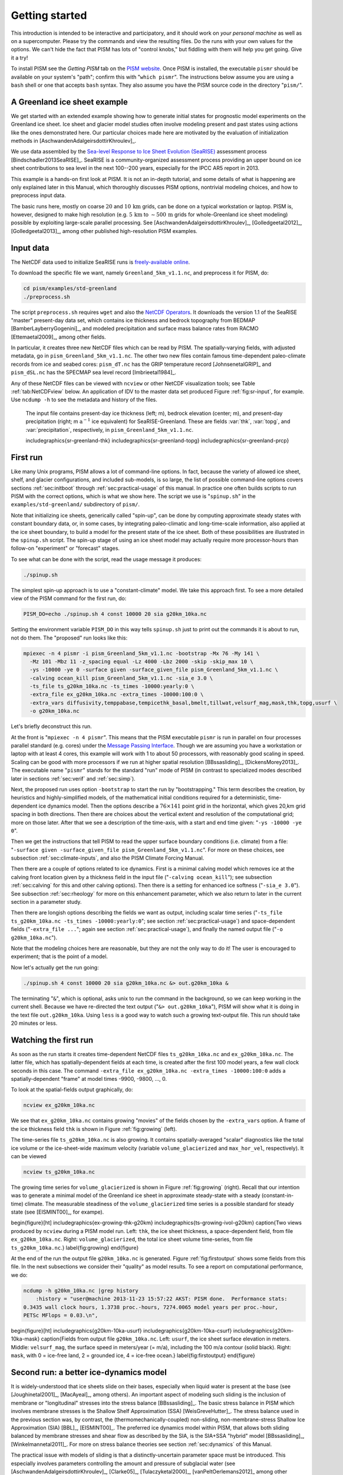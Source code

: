 .. _sec-start:

Getting started
===============

This introduction is intended to be interactive and participatory, and it should work on *your personal machine* as well as on a supercomputer.  Please try the commands and view the resulting files.  Do the runs with your own values for the options.  We can't hide the fact that PISM has lots of "control knobs," but fiddling with them will help you get going.  Give it a try!

To install PISM see the *Getting PISM* tab on the `PISM website <PISM_>`_.  Once PISM is installed, the executable ``pismr`` should be available on your system's "path"; confirm this with "``which pismr``".  The instructions below assume you are using a ``bash`` shell or one that accepts ``bash`` syntax.  They also assume you have the PISM source code in the directory "``pism/``".

A Greenland ice sheet example
-----------------------------

We get started with an extended example showing how to generate initial states for prognostic model experiments on the Greenland ice sheet.  Ice sheet and glacier model studies often involve modeling present and past states using actions like the ones demonstrated here.  Our particular choices made here are motivated by the evaluation of initialization methods in [AschwandenAdalgeirsdottirKhroulev]_.

We use data assembled by the `Sea-level Response to Ice Sheet Evolution (SeaRISE) <searise_>`_ assessment process [Bindschadler2013SeaRISE]_.  SeaRISE is a community-organized assessment process providing an upper bound on ice sheet contributions to sea level in the next 100--200 years, especially for the IPCC AR5 report in 2013.

This example is a hands-on first look at PISM.  It is not an in-depth tutorial, and some details of what is happening are only explained later in this Manual, which thoroughly discusses PISM options, nontrivial modeling choices, and how to preprocess input data.

The basic runs here, mostly on coarse :math:`20` and :math:`10\,\textrm{km}` grids, can be done on a typical workstation or laptop.  PISM is, however, designed to make high resolution (e.g. :math:`5\,\textrm{km}` to :math:`\sim 500\,\textrm{m}` grids for whole-Greenland ice sheet modeling) possible by exploiting large-scale parallel processing.  See [AschwandenAdalgeirsdottirKhroulev]_, [Golledgeetal2012]_, [Golledgeetal2013]_, among other published high-resolution PISM examples.


Input data
----------

The NetCDF data used to initialize SeaRISE runs is `freely-available online <searise-greenland_>`_.

To download the specific file we want, namely ``Greenland_5km_v1.1.nc``, and preprocess it for PISM, do:

.. code::

   cd pism/examples/std-greenland
   ./preprocess.sh

The script ``preprocess.sh`` requires ``wget`` and also the `NetCDF Operators <NCO_>`_.  It downloads the version 1.1 of the SeaRISE "master" present-day data set, which contains ice thickness and bedrock topography from BEDMAP [BamberLayberryGogenini]_, and modeled precipitation and surface mass balance rates from RACMO [Ettemaetal2009]_, among other fields.

In particular, it creates three new NetCDF files which can be read by PISM.  The spatially-varying fields, with adjusted metadata, go in ``pism_Greenland_5km_v1.1.nc``.  The other two new files contain famous time-dependent paleo-climate records from ice and seabed cores: ``pism_dT.nc`` has the GRIP temperature record [JohnsenetalGRIP]_ and ``pism_dSL.nc`` has the SPECMAP sea level record [Imbrieetal1984]_.

Any of these NetCDF files can be viewed with ``ncview`` or other NetCDF visualization tools; see Table :ref:`tab:NetCDFview` below.  An application of IDV to the master data set produced Figure :ref:`fig:sr-input`, for example.  Use ``ncdump -h`` to see the metadata and history of the files.

.. figure:: FIXME.png
   :name: fig-sr-input

   The input file contains present-day ice thickness (left; m), bedrock elevation (center; m), and present-day precipitation (right; m :math:`\text{a}^{-1}` ice equivalent) for SeaRISE-Greenland. These are fields :var:`thk`, :var:`topg`, and :var:`precipitation`, respectively, in ``pism_Greenland_5km_v1.1.nc``.

   \includegraphics{sr-greenland-thk}
   \includegraphics{sr-greenland-topg}
   \includegraphics{sr-greenland-prcp}

.. _sec-runscript:

First run
---------

Like many Unix programs, PISM allows a lot of command-line options.  In fact, because the variety of allowed ice sheet, shelf, and glacier configurations, and included sub-models, is so large, the list of possible command-line options covers sections :ref:`sec:initboot` through :ref:`sec:practical-usage` of this manual.  In practice one often builds scripts to run PISM with the correct options, which is what we show here.  The script we use is "``spinup.sh``" in the ``examples/std-greenland/`` subdirectory of ``pism/``.

Note that initializing ice sheets, generically called "spin-up", can be done by computing approximate steady states with constant boundary data, or, in some cases, by integrating paleo-climatic and long-time-scale information, also applied at the ice sheet boundary, to build a model for the present state of the ice sheet.  Both of these possibilities are illustrated in the ``spinup.sh`` script.  The spin-up stage of using an ice sheet model may actually require more processor-hours than follow-on "experiment" or "forecast" stages.

To see what can be done with the script, read the usage message it produces:

.. code::

   ./spinup.sh

The simplest spin-up approach is to use a "constant-climate" model.  We take this approach first.  To see a more detailed view of the PISM command for the first run, do:

.. code::

   PISM_DO=echo ./spinup.sh 4 const 10000 20 sia g20km_10ka.nc

Setting the environment variable ``PISM_DO`` in this way tells ``spinup.sh`` just to print out the commands it is about to run, not do them.  The "proposed" run looks like this:

.. code::
   :name: firstcommand

   mpiexec -n 4 pismr -i pism_Greenland_5km_v1.1.nc -bootstrap -Mx 76 -My 141 \
     -Mz 101 -Mbz 11 -z_spacing equal -Lz 4000 -Lbz 2000 -skip -skip_max 10 \
     -ys -10000 -ye 0 -surface given -surface_given_file pism_Greenland_5km_v1.1.nc \
     -calving ocean_kill pism_Greenland_5km_v1.1.nc -sia_e 3.0 \
     -ts_file ts_g20km_10ka.nc -ts_times -10000:yearly:0 \
     -extra_file ex_g20km_10ka.nc -extra_times -10000:100:0 \
     -extra_vars diffusivity,temppabase,tempicethk_basal,bmelt,tillwat,velsurf_mag,mask,thk,topg,usurf \
     -o g20km_10ka.nc

Let's briefly deconstruct this run.

At the front is "``mpiexec -n 4 pismr``".  This means that the PISM executable ``pismr`` is run in parallel on four processes parallel standard (e.g. cores) under the `Message Passing Interface <MPI_>`_.  Though we are assuming you have a workstation or laptop with at least 4 cores, this example will work with 1 to about 50 processors, with reasonably good scaling in speed.  Scaling can be good with more processors if we run at higher spatial resolution [BBssasliding]_, [DickensMorey2013]_.  The executable name "``pismr``" stands for the standard "run" mode of PISM (in contrast to specialized modes described later in sections :ref:`sec:verif` and :ref:`sec:simp`).

Next, the proposed run uses option ``-bootstrap`` to start the run by "bootstrapping." This term describes the creation, by heuristics and highly-simplified models, of the mathematical initial conditions required for a deterministic, time-dependent ice dynamics model.  Then the options describe a :math:`76\times 141` point grid in the horizontal, which gives 20\,km grid spacing in both directions.  Then there are choices about the vertical extent and resolution of the computational grid; more on those later.  After that we see a description of the time-axis, with a start and end time given: "``-ys -10000 -ye 0``".

Then we get the instructions that tell PISM to read the upper surface boundary conditions (i.e. climate) from a file: "``-surface given -surface_given_file pism_Greenland_5km_v1.1.nc``".  For more on these choices, see subsection :ref:`sec:climate-inputs`, and also the PISM Climate Forcing Manual.

Then there are a couple of options related to ice dynamics.  First is a minimal calving model which removes ice at the calving front location given by a thickness field in the input file ("``-calving ocean_kill``"); see subsection :ref:`sec:calving` for this and other calving options).  Then there is a setting for enhanced ice softness ("``-sia_e 3.0``").  See subsection :ref:`sec:rheology` for more on this enhancement parameter, which we also return to later in the current section in a parameter study.

Then there are longish options describing the fields we want as output, including scalar time series ("``-ts_file ts_g20km_10ka.nc -ts_times -10000:yearly:0``"; see section :ref:`sec:practical-usage`) and space-dependent fields ("``-extra_file ...``"; again see section :ref:`sec:practical-usage`), and finally the named output file ("``-o g20km_10ka.nc``").

Note that the modeling choices here are reasonable, but they are not the only way to do it! The user is encouraged to experiment; that is the point of a model.

Now let's actually get the run going:

.. code::

   ./spinup.sh 4 const 10000 20 sia g20km_10ka.nc &> out.g20km_10ka &

The terminating "``&``", which is optional, asks unix to run the command in the background, so we can keep working in the current shell.  Because we have re-directed the text output ("``&> out.g20km_10ka``"), PISM will show what it is doing in the text file ``out.g20km_10ka``.  Using ``less`` is a good way to watch such a growing text-output file.  This run should take 20 minutes or less.


.. _sec-watchrun:

Watching the first run
----------------------

As soon as the run starts it creates time-dependent NetCDF files ``ts_g20km_10ka.nc`` and ``ex_g20km_10ka.nc``.  The latter file, which has spatially-dependent fields at each time, is created after the first 100 model years, a few wall clock seconds in this case.  The command ``-extra_file ex_g20km_10ka.nc -extra_times -10000:100:0`` adds a spatially-dependent "frame" at model times -9900, -9800, ..., 0.

To look at the spatial-fields output graphically, do:

.. code::

   ncview ex_g20km_10ka.nc

We see that ``ex_g20km_10ka.nc`` contains growing "movies" of the fields chosen by the ``-extra_vars`` option.  A frame of the ice thickness field ``thk`` is shown in Figure :ref:`fig:growing` (left).

The time-series file ``ts_g20km_10ka.nc`` is also growing.  It contains spatially-averaged "scalar" diagnostics like the total ice volume or the ice-sheet-wide maximum velocity (variable ``volume_glacierized`` and ``max_hor_vel``, respectively).  It can be viewed

.. code::

   ncview ts_g20km_10ka.nc

The growing time series for ``volume_glacierized`` is shown in Figure :ref:`fig:growing` (right).  Recall that our intention was to generate a minimal model of the Greenland ice sheet in approximate steady-state with a steady (constant-in-time) climate.  The measurable steadiness of the ``volume_glacierized`` time series is a possible standard for steady state (see [EISMINT00]_, for exampe).

\begin{figure}[ht]
\includegraphics{ex-growing-thk-g20km}
\includegraphics{ts-growing-ivol-g20km}
\caption{Two views produced by ``ncview`` during a PISM model run.  Left: ``thk``, the ice sheet thickness, a space-dependent field, from file ``ex_g20km_10ka.nc``.  Right: ``volume_glacierized``, the total ice sheet volume time-series, from file ``ts_g20km_10ka.nc``.}
\label{fig:growing}
\end{figure}

At the end of the run the output file ``g20km_10ka.nc`` is generated.  Figure :ref:`fig:firstoutput` shows some fields from this file.  In the next subsections we consider their "quality" as model results.  To see a report on computational performance, we do:

.. code::

   ncdump -h g20km_10ka.nc |grep history
       :history = "user@machine 2013-11-23 15:57:22 AKST: PISM done.  Performance stats:
   0.3435 wall clock hours, 1.3738 proc.-hours, 7274.0065 model years per proc.-hour,
   PETSc MFlops = 0.03.\n",


\begin{figure}[ht]
\includegraphics{g20km-10ka-usurf}
\includegraphics{g20km-10ka-csurf}
\includegraphics{g20km-10ka-mask}
\caption{Fields from output file ``g20km_10ka.nc``.  Left: ``usurf``, the ice sheet surface elevation in meters.  Middle: ``velsurf_mag``, the surface speed in meters/year (= m/a), including the 100 m/a contour (solid black).  Right: ``mask``, with 0 = ice-free land, 2 = grounded ice, 4 = ice-free ocean.}
\label{fig:firstoutput}
\end{figure}


.. _sec-ssarun:

Second run: a better ice-dynamics model
---------------------------------------

It is widely-understood that ice sheets slide on their bases, especially when liquid water is present at the base (see [Joughinetal2001]_, [MacAyeal]_, among others).  An important aspect of modeling such sliding is the inclusion of membrane or "longitudinal" stresses into the stress balance [BBssasliding]_.  The basic stress balance in PISM which involves membrane stresses is the Shallow Shelf Approximation (SSA) [WeisGreveHutter]_.  The stress balance used in the previous section was, by contrast, the (thermomechanically-coupled) non-sliding, non-membrane-stress Shallow Ice Approximation (SIA) [BBL]_, [EISMINT00]_.  The preferred ice dynamics model within PISM, that allows both sliding balanced by membrane stresses and shear flow as described by the SIA, is the SIA+SSA "hybrid" model [BBssasliding]_, [Winkelmannetal2011]_.  For more on stress balance theories see section :ref:`sec:dynamics` of this Manual.

The practical issue with models of sliding is that a distinctly-uncertain parameter space must be introduced.  This especially involves parameters controlling the amount and pressure of subglacial water (see [AschwandenAdalgeirsdottirKhroulev]_, [Clarke05]_, [Tulaczyketal2000]_, [vanPeltOerlemans2012]_ among other references).  In this regard, PISM uses the concept of a saturated and pressurized subglacial till with a modeled distribution of yield stress  [BBssasliding]_, [SchoofStream]_.  The yield stress arises from the PISM model of the production of subglacial water, which is itself computed through the conservation of energy model [AschwandenBuelerKhroulevBlatter]_.  We use such models in the rest of this Getting Started section.

While the ``spinup.sh`` script has default sliding-related parameters, for demonstration purposes we change one parameter.  We replace the default power :math:`q=0.25` in the sliding law (the equation which relates both the subglacial sliding velocity and the till yield stress to the basal shear stress which appears in the SSA stress balance) by a less "plastic" and more "linear" choice :math:`q=0.5`.  See subsection :ref:`sec-basestrength` for more on sliding laws.  To see the run we propose, do

.. code::

   PISM_DO=echo PARAM_PPQ=0.5 ./spinup.sh 4 const 10000 20 hybrid g20km_10ka_hy.nc

Now remove "``PISM_DO=echo``" and redirect the text output into a file to start the run:

.. code::

   PARAM_PPQ=0.5 ./spinup.sh 4 const 10000 20 hybrid g20km_10ka_hy.nc &> out.g20km_10ka_hy &

This run should take 30 minutes or less. [2]_

When this run is finished it produces ``g20km_10ka_hy.nc``.  As before do

.. code::

   ncdump -h g20km_10ka_hy.nc |grep history

to see performance results for your machine.  The number reported as "``PETSc MFlops``" from this run is about :math:`3 \times 10^5`, much larger than the previous run, because now calls to the PETSc library are used when solving the non-local SSA stress balance in parallel.

The results of this run are shown in Figure :ref:`fig:secondoutputcoarse`.  We show the basal sliding speed field ``velbase_mag`` in this Figure, where Figure :ref:`fig:firstoutput` had the ``mask``, but the reader can check that ``velbase_mag``=0 in the nonsliding SIA-only result ``g20km_10ka.nc``.

\begin{figure}[ht]
\includegraphics{g20km-10ka-hy-usurf}
\includegraphics{g20km-10ka-hy-csurf}
\includegraphics{g20km-10ka-hy-cbase}
\caption{Fields from output file ``g20km_10ka_hy.nc``.  Left: ``usurf``, the ice sheet surface elevation in meters.  Middle: ``velsurf_mag``, the surface speed in m/a, including the 100 m/a contour (solid black).  Right: the sliding speed ``velbase_mag``, shown the same way as ``velsurf_mag``.}
\label{fig:secondoutputcoarse}
\end{figure}

The hybrid model includes sliding, and it is important to evaluate that aspect of the output.  However, though it is critical to the response of the ice to changes in climate, basal sliding velocity is essentially unobservable in real ice sheets.  On the other hand, because of relatively-recent advances in radar and image technology and processing [Joughin2002]_, the surface velocity of an ice sheet is an observable.

So, how good is our model result ``velsurf_mag``?  Figure :ref:`fig:csurfvsobserved` compares the radar-observed ``surfvelmag`` field in the downloaded SeaRISE-Greenland data file ``Greenland_5km_v1.1.nc`` with the just-computed PISM result.  The reader might agree with these broad qualitative judgements:

\begin{figure}[ht]
\includegraphics{Greenland-5km-v1p1-surfvelmag} \includegraphics{g20km-10ka-hy-csurf} \includegraphics{g10km-10ka-hy-csurf}
\caption{Comparing observed and modeled surface speed.  All figures have a common scale (m/a), with 100 m/a contour shown (solid black).  Left: ``surfvelmag``, the observed values from SeaRISE data file ``Greenland_5km_v1.1.nc``.  Middle: ``velsurf_mag`` from ``g20km_10ka_hy.nc``.  Right: ``velsurf_mag`` from ``g10km_10ka_hy.nc``.}
\label{fig:csurfvsobserved}
\end{figure}

- the model results and the observed surface velocity look similar, and
- slow near-divide flow is generally in the right areas and of generally the right magnitude, but
- the observed Northeast Greenland ice stream is more distinct than in the model.

We can compare these PISM results to other observed-vs-model comparisons of surface velocity maps, for example Figure 1 in [Priceetal2011]_ and Figure 8 in [Larouretal2012]_.  Only ice-sheet-wide parameters and models were used here in PISM, that is, each location in the ice sheet was modeled by the same physics.  By comparison, those published comparisons involved tuning a large number of subglacial parameters to values which would yield close match to observations of the surface velocity.  Such tuning techniques, called "inversion" or "assimilation" of the surface velocity data, are also possible in PISM, [3]_ but the advantage of having few parameters in a model is well-known: the results reflect the underlying model not the flexibility of many parameters.

We have only tried two of the many models possible in PISM, and we are free to identify and adjust important parameters.  The first parameter change we consider, in the next subsection, is one of the most important: grid resolution.


.. _sec-higherresrun:

Third run: higher resolution
----------------------------

Now we change one key parameter, the grid resolution.  Model results differ even when the only change is the resolution.  Using higher resolution "picks up" more detail in the bed elevation and climate data.

If you can let it run overnight, do

.. code::

   PARAM_PPQ=0.5 ./spinup.sh 4 const 10000 10 hybrid g10km_10ka_hy.nc &> out.g10km_10ka_hy &

This run might take 4 to 6 hours.  However, supposing you have a larger parallel computer, you can change "``mpiexec -n 4``" to "``mpiexec -n N``" where ``N`` is a substantially larger number, up to 100 or so with an expectation of reasonable scaling on this grid [BBssasliding]_, [DickensMorey2013]_.

\begin{figure}[ht]
\includegraphics{g10km-10ka-hy-usurf} \includegraphics{g10km-10ka-hy-csurf} \includegraphics{g10km-10ka-hy-cbase}
\caption{Fields from output file ``g10km_10ka_hy.nc``.  Compare Figure :ref:`fig:secondoutputcoarse`, which only differs by resolution.  Left: ``usurf`` in meters.  Middle: ``velsurf_mag`` in m/a.  Right: ``velbase_mag`` in m/a.}
\label{fig:secondoutputfiner}
\end{figure}

Some fields from the result ``g10km_10ka_hy.nc`` are shown in Figure :ref:`fig:secondoutputfiner`.  Figure :ref:`fig:csurfvsobserved` also compares observed velocity to the model results from 20 km and 10 km grids.  As a different comparison, Figure :ref:`fig:ivolboth` shows ice volume time series ``volume_glacierized`` for 20 km and 10 km runs done here.  We see that this result depends on resolution, in particular because higher resolution grids allow the model to better resolve the flux through topographically-controlled outlet glaciers (compare [Pfefferetal2008]_).  However, because the total ice sheet volume is a highly-averaged quantity, the ``volume_glacierized`` difference from 20 km and 10 km resolution runs is only about one part in 60 (about 1.5\%) at the final time.  By contrast, as is seen in the near-margin ice in various locations shown in Figure :ref:`fig:csurfvsobserved`, the ice velocity at a particular location may change by 100\% when the resolution changes from 20 km to 10 km.

Roughly speaking, the reader should only consider trusting those model results which are demonstrated to be robust across a range of model parameters, and, in particular, which are shown to be relatively-stable among relatively-high resolution results for a particular case.  Using a supercomputer is justified merely to confirm that lower-resolution runs were already "getting" a given feature or result.

\begin{figure}[ht]
\includegraphics{ivol-both-g20km-g10km}
\caption{Time series of modeled ice sheet volume ``volume_glacierized`` on 20km and 10km grids.  The present-day ice sheet has volume about :math:`2.9\times 10^6\,\text{km}^3` [BamberLayberryGogenini]_, the initial value seen in both runs.}
\label{fig:ivolboth}
\end{figure}


.. _sec-paleorun:

Fourth run: paleo-climate model spin-up
---------------------------------------

A this point we have barely mentioned one of the most important players in an ice sheet model: the surface mass balance (SMB) model.  Specifically, an SMB model combines precipitation (e.g. [Balesetal2001]_ for present-day Greenland) and a model for melt.  Melt models are always based on some approximation of the energy available at the ice surface [Hock05]_.  Previous runs in this section used a "constant-climate" assumption, which specifically meant using the modeled present-day SMB rates from the regional climate model RACMO [Ettemaetal2009]_, as contained in the SeaRISE-Greenland data set ``Greenland_5km_v1.1.nc``.

While a physical model of ice dynamics only describes the movement of the ice, the SMB (and the sub-shelf melt rate) are key inputs which directly determine changes in the boundary geometry.  Boundary geometry changes then feedback to determine the stresses seen by the stress balance and thus the motion.

There are other methods for producing SMB than using present-day modeled values.  We now try such a method, a "paleo-climate spin-up" for our Greenland ice sheet model.  Of course, direct measurements of prior climates in Greenland are not available as data!  There are, however, estimates of past surface temperatures at the locations of ice cores (see [JohnsenetalGRIP]_ for GRIP), along with estimates of past global sea level [Imbrieetal1984]_ which can be used to determine where the flotation criterion is applied---this is how PISM's ``mask`` variable is determined.  Also, models have been constructed for how precipitation differs from the present-day values [Huybrechts02]_.  For demonstration purposes, these are all used in the next run.  The relevant options are further documented in PISM's Climate Forcing Manual.

As noted, one must compute melt in order to compute SMB.  Here this is done using a temperature-index, "positive degree-day" (PDD) model [Hock05]_.  Such a PDD model has parameters for how much snow and/or ice is melted when surface temperatures spend time near or above zero degrees.  Again, see the PISM Climate Forcing Manual for relevant options.

To summarize the paleo-climate model applied here, temperature offsets from the GRIP core record affect the snow energy balance, and thus the rates of melting and runoff calculated by the PDD model.  In warm periods there is more marginal ablation, but precipitation may also increase (according to a temperature-offset model [Huybrechts02]_).  Additionally sea level undergoes changes in time and this affects which ice is floating.  Finally we add an earth deformation model, which responds to changes in ice load by changing the bedrock elevation [BLKfastearth]_.

To see how all this translates into PISM options, do

.. code::

   PISM_DO=echo PARAM_PPQ=0.5 REGRIDFILE=g20km_10ka_hy.nc \
     ./spinup.sh 4 paleo 25000 20 hybrid g20km_25ka_paleo.nc


\begin{figure}[ht]
\includegraphics{ivol-const-paleo}
\caption{Time series of modeled ice sheet volume ``volume_glacierized`` from constant-climate (blue; ``ts_g20km_10ka_hy.nc``) and paleo-climate (red; ``ts_g20km_25ka_paleo.nc``) spinup runs.  Note that the paleo-climate run started with the ice geometry at the end of the constant-climate run.}
\label{fig:ivolconstpaleo}
\end{figure}

You will see an impressively-long command, which you can compare to the one on page \pageref{firstcommand}.  There are several key changes.  First, we do not start from scratch but instead from a previously computed near-equilibrium result:

.. code::

     -regrid_file g20km_10ka_hy.nc -regrid_vars litho_temp,thk,enthalpy,tillwat,bmelt

For more on regridding see subsection :ref:`sec:regridding`.  Then we turn on the earth deformation model with option ``-bed_def lc``; see subsection :ref:`sec-beddef`.  After that the atmosphere and surface (PDD) models are turned on and the files they need are identified:

.. code::

     -atmosphere searise_greenland,delta_T,paleo_precip -surface pdd \
     -atmosphere_paleo_precip_file pism_dT.nc -atmosphere_delta_T_file pism_dT.nc

Then the ocean model, which provides both a subshelf melt rate and a time-dependent sealevel to the ice dynamics core, is turned on with ``-ocean constant,delta_SL`` and the file it needs is identified with ``-ocean_delta_SL_file pism_dSL.nc``.  For all of these "forcing" options, see the PISM Climate Forcing Manual.  The remainder of the options are similar or identical to the run that created ``g20km_10ka_hy.nc``.

To actually start the run, which we rather arbitrarily start at year -25000, essentially at the LGM, do:

.. code::

   PARAM_PPQ=0.5 REGRIDFILE=g20km_10ka_hy.nc \
     ./spinup.sh 4 paleo 25000 20 hybrid g20km_25ka_paleo.nc &> out.g20km_25ka_paleo &

This run should only take one or two hours, noting it is at a coarse 20 km resolution.

The fields ``usurf``, ``velsurf_mag``, and ``velbase_mag`` from file ``g20km_25ka_paleo.nc`` are sufficiently similar to those shown in Figure :ref:`fig:secondoutputcoarse` that they are not shown here.  Close inspection reveals differences, but of course these runs only differ in the applied climate and run duration and not in resolution or ice dynamics parameters.

\begin{figure}[ht]
\includegraphics{ivoltemp-const-paleo}
\caption{Time series of temperate ice volume ``volume_glacierized_temperate`` from constant-climate (blue; ``ts_g20km_10ka_hy.nc``) and paleo-climate (red; ``ts_g20km_25ka_paleo.nc``) spinup runs.  The cold of the last ice age affects the fraction of temperate ice.  Note different volume scale compared to that in Figure :ref:`fig:ivolconstpaleo`; only about 1\% of ice is temperate (by volume).}
\label{fig:ivoltempconstpaleo}
\end{figure}

To see the difference between runs more clearly, Figure :ref:`fig:ivolconstpaleo` compares the time-series variable ``volume_glacierized``.  We see the effect of option ``-regrid_file g20km_10ka_hy.nc -regrid_vars ...,thk,...``, which implies that the paleo-climate run starts with the ice geometry from the end of the constant-climate run.

Another time-series comparison, of the variable ``volume_glacierized_temperate``, the total volume of temperate (at 0:math:`^\circ`C) ice, appears in Figure :ref:`fig:ivoltempconstpaleo`.  The paleo-climate run shows the cold period from :math:`\approx -25` ka to :math:`\approx -12` ka.  Both constant-climate and paleo-climate runs then come into rough equilibrium in the holocene.  The bootstrapping artifact, seen at the start of the constant-climate run, which disappears in less than 1000 years, is avoided in the paleo-climate run by starting with the constant-climate end-state.  The reader is encouraged to examine the diagnostic files ``ts_g20km_25ka_paleo.nc`` and ``ex_g20km_25ka_paleo.nc`` to find more evidence of the (modeled) climate impact on the ice dynamics.


.. _sec-gridseq:

Getting serious I: grid sequencing
----------------------------------

The previous sections were not very ambitious.  We were just getting started!  Now we demonstrate a serious PISM capability, the ability to change, specifically to *refine*, the grid resolution at runtime.

One can of course do the longest model runs using a coarse grid, like the 20 km grid used first.  It is, however, only possible to pick up detail from high quality data, for instance bed elevation and/or high-resolution climate data, using high grid resolution.

A 20 or 10 km grid is inadequate for resolving the flow of the ice sheet through the kind of fjord-like, few-kilometer-wide topographical confinement which occurs, for example, at Jakobshavn Isbrae in the west Greenland ice sheet [Joughinetal08]_, an important outlet glacier which both flows fast and drains a large fraction of the ice sheet.  One possibility is to set up an even higher-resolution PISM regional model covering only one outlet glacier, but this requires decisions about coupling to the whole ice sheet flow.  (See section :ref:`sec:jako`.)  But here we will work on high resolution for the whole ice sheet, and thus all outlet glaciers.

Consider the following command; compare it to the one on page \pageref{firstcommand}:

.. code::

   mpiexec -n 4 pismr -i pism_Greenland_5km_v1.1.nc -bootstrap -Mx 301 -My 561 \
     -Mz 201 -Mbz 21 -z_spacing equal -Lz 4000 -Lbz 2000 -ys -200 -ye 0 \
     -regrid_file g20km_10ka_hy.nc -regrid_vars litho_temp,thk,enthalpy,tillwat,bmelt ...

Instead of a 20 km grid in the horizontal (``-Mx 76 -My 141``) we ask for a 5 km grid (``-Mx 301 -My 561``).  Instead of vertical grid resolution of 40 m (``-Mz 101 -z_spacing equal -Lz 4000``) we ask for a vertical resolution of 20 m (``-Mz 201 -z_spacing equal -Lz 4000``). [4]_  Most significantly, however, we say ``-regrid_file g20km_10ka_hy.nc`` to regrid---specifically, to bilinearly-interpolate---fields from a model result computed on the coarser 20 km grid.  The regridded fields (``-regrid_vars litho_temp,...``) are the evolving mass and energy state variables which are already approximately at equilibrium on the coarse grid.  Because we are bootstrapping (i.e. using the ``-bootstrap`` option), the other variables, especially the bedrock topography ``topg`` and the climate data, are brought in to PISM at "full" resolution, that is, on the original 5 km grid in the data file ``pism_Greenland_5km_v1.1.nc``.

This technique could be called "grid sequencing". [5]_ The result of the above command will be to compute the near-equilibrium result on the fine 5 km grid, taking advantage of the coarse-gridded computation of approximate equilibrium, and despite a run of only 200 model years (``-ys -200 -ye 0``).  How close to equilibrium we get depends on both durations, i.e. on both the coarse and fine grid run durations, but certainly the computational effort is reduced by doing a short run on the fine grid.  Note that in the previous subsection we also used regridding.  In that application, however, ``-regrid_file`` only "brings in" fields from a run on the same resolution.

Generally the fine grid run duration in grid sequencing should be at least :math:`t = \Delta x / v_{\text{min}}` where :math:`\Delta x` is the fine grid resolution and :math:`v_{\text{min}}` is the lowest ice flow speed that we expect to be relevant to our modeling purposes.  That is, the duration should be such that slow ice at least has a chance to cross one grid cell.  In this case, if :math:`\Delta x = 5` km and :math:`v_{\text{min}} = 25` m/a then we get :math:`t=200` a.  Though we use this as the duration, it is a bit short, and the reader might compare :math:`t=500` results (i.e. using :math:`v_{\text{min}} = 10` m/a).

Actually we will demonstrate how to go from :math:`20\,\text{km}` to :math:`5\,\text{km}` in two steps, :math:`20\,\text{km}\,\to\,10\,\text{km}\,\to\,5\,\text{km}`, with durations of 10 ka, 2 ka, and 200 a, respectively.  The 20 km coarse grid run is already done; the result is in ``g20km_10ka_hy.nc``.  So we run the following script which is ``gridseq.sh`` in ``examples/std-greenland/``.  It calls ``spinup.sh`` to collect all the right PISM options:

.. code:: bash

   #!/bin/bash
   NN=4
   export PARAM_PPQ=0.5
   export REGRIDFILE=g20km_10ka_hy.nc
   export EXSTEP=100
   ./spinup.sh $NN const 2000  10 hybrid g10km_gridseq.nc
   export REGRIDFILE=g10km_gridseq.nc
   export EXSTEP=10
   ./spinup.sh $NN const 200    5 hybrid  g5km_gridseq.nc

Environment variable ``EXSTEP`` specifies the time in years between writing the spatially-dependent, and large-file-size-generating, frames for the ``-extra_file ...`` diagnostic output.

Before you run the above script, however, an important

.. warning::

   The 5 km run requires 8 Gb of memory at minimum!

If you try it without at least 8 Gb of memory then your machine will "bog down" and start using the hard disk for swap space!  The run will not complete and your hard disk will get a lot of wear!  (If you have less than 8 Gb memory, comment out the last three lines of the above script---e.g. using the "``#``" character at the beginning of the line---so that you only do the 20 km :math:`\to` 10 km refinement.)

Run the script like this:

.. code::

   ./gridseq.sh &> out.gridseq &

The 10 km run takes under two wall-clock hours (8 processor-hours) and the 5 km run takes about 6 wall-clock hours (24 processor-hours).

\begin{figure}[ht]
\includegraphics{g40km-detail}
\includegraphics{g20km-detail}
\includegraphics{g10km-detail}
\includegraphics{g5km-detail} 
\caption{Detail of field ``velsurf_mag`` showing the central western coast of Greenland, including Jakobshavn Isbrae (lowest major flow), from runs of resolution 40, 20, 10, 5 km (left-to-right).  Color scheme and scale, including 100 m/a contour (solid black), are all identical to ``velsurf_mag`` Figures :ref:`fig:secondoutputcoarse`, :ref:`fig:csurfvsobserved`, and :ref:`fig:secondoutputfiner`.}
\label{fig:gridseqdetail}
\end{figure}

Figure :ref:`fig:gridseqdetail`, showing only a detail of the western coast of Greenland, with several outlet glaciers visible, suggests what is accomplished: the high resolution runs have separated outlet glacier flows, as they are in fact.  Note that all of these results were generated in a few wall clock hours on a laptop!  The surface speed ``velsurf_mag`` from files ``g10km_gridseq.nc`` and ``g5km_gridseq.nc`` is shown (two right-most subfigures).  In the two left-hand subfigures we show the same field from NetCDF files ``g40km_10ka_hy.nc`` and ``g20km_10ka_hy.nc``; the former is an added 40 km result using an obvious modification of the run in section :ref:`sec-ssarun`.

\begin{figure}[ht]
\includegraphics{ivol-gridseq}
\caption{Time series of ice volume ``volume_glacierized`` from the three runs in our grid sequencing example: 20 km for 10 ka = ``ts_g20km_10ka_hy.nc``, 10 km for 2 ka = ``ts_g10km_gridseq.nc``, and 5 km for 200 a = ``ts_g5km_gridseq.nc``.}
\label{fig:ivolgridseq}
\end{figure}

Figure :ref:`fig:ivolgridseq`, which shows time series of ice volume, also shows the cost of high resolution, however.  The short 200 a run on the 5 km grid took about 3 wall-clock hours compared to the 10 minutes taken by the 10 ka run on a 20 km grid.  The fact that the time series for ice volume on 10 km and 5 km grids are not very "steady" also suggests that these runs should actually be longer.

In this vein, if you have an available supercomputer then a good exercise is to extend our grid sequencing example to 3 km or 2 km resolutions [AschwandenAdalgeirsdottirKhroulev]_; these grids are already supported in the script ``spinup.sh``.  Note that the vertical grid also generally gets refined as the horizontal grid is refined.

Going to a 1km grid is possible, but you will start to see the limitations of distributed file systems in writing the enormous NetCDF files in question [DickensMorey2013]_.  Notice that a factor-of-five refinement in all three dimensions, e.g. from 5 km to 1 km in the horizontal, and from 20 m to 4 m in the vertical, generates an output NetCDF file which is 125 times larger.  Since the already-generated 5 km result ``g5km_gridseq.nc`` is over 0.5 Gb, the result is a very large file at 1 km.

On the other hand, on fine grids we observe that *memory* parallelism, i.e. spreading the stored model state over the separated memory of many nodes of supercomputers, is as important as the usual *computation* (CPU) parallelism.

This subsection has emphasized the "P" in PISM, the nontrivial parallelism in which the solution of the conservation equations, especially the stress balance equations, is distributed across processors.  An easier and more common mode of parallelism is to distribute distinct model runs, each with different parameter values, among the processors.  For scientific purposes, such parameter studies, whether parallel or not, are at least as valuable as individual high-resolution runs.


.. _sec-paramstudy:

Getting serious II: an ice dynamics parameter study
---------------------------------------------------

The readers of this manual should not assume the PISM authors know all the correct parameters for describing ice flow.  While PISM must have *default* values of all parameters, to help users get started, [1]_ it has more than two hundred user-configurable parameters.  The goal in this manual is to help the reader adjust them to their desired values.  While "correct" values may never be known, or may not exist, examining the behavior of the model as it depends on parameters is both a nontrivial and an essential task.

For some parameters used by PISM, changing their values within their ranges of experimental uncertainty is unlikely to affect model results in any important manner (e.g. ``constants.sea_water.density``).  For others, however, for instance for the exponent in the basal sliding law, changing the value is highly-significant to model results, as we'll see in this subsection.  This is also a parameter which is very uncertain given current glaciological understanding [CuffeyPaterson]_.

To illustrate a parameter study in this Manual we restrict consideration to just two important parameters for ice dynamics,

- :math:`q=` ``pseudo_plastic_q``: exponent used in the sliding law which relates basal sliding velocity to basal shear stress in the SSA stress balance; see subsection :ref:`sec-basestrength` for more on this parameter, and
- :math:`e=` ``sia_enhancement_factor``: values larger than one give flow "enhancement" by making the ice deform more easily in shear than is determined by the standard flow law [LliboutryDuval1985]_, [PatersonBudd]_; applied only in the SIA stress balance; see subsection :ref:`sec:rheology` for more on this parameter.


By varying these parameters over full intervals of values, say :math:`0.1\le q \le 1.0` and :math:`1 \le e \le 6`, we could explore a two-dimensional parameter space.  But of course each :math:`(q,e)` pair needs a full computation, so we can only sample this two-dimensional space.  Furthermore we must specify a concrete run for each parameter pair.  In this case we choose to run for 1000 model years, in every case initializing from the stored state ``g10km_gridseq.nc`` generated in the previous subsection :ref:`sec-gridseq`.

The next script, which is ``param.sh`` in ``examples/std-greenland/``, gets values :math:`q\in\{0.1,0.5,1.0\}` and :math:`e\in\{1,3,6\}` in a double ``for``-loop.  It generates a run-script for each :math:`(q,e)` pair.  For each parameter setting it calls ``spinup.sh``, with the environment variable ``PISM_DO=echo`` so that ``spinup.sh`` simply outputs the run command.  This run command is then redirected into an appropriately-named ``.sh`` script file:

.. code:: bash

   #!/bin/bash
   NN=4
   DUR=1000
   START=g10km_gridseq.nc
   for PPQ in 0.1 0.5 1.0 ; do
     for SIAE in 1 3 6 ; do
        PISM_DO=echo REGRIDFILE=$START PARAM_PPQ=$PPQ PARAM_SIAE=$SIAE \
          ./spinup.sh $NN const $DUR 10 hybrid p10km_${PPQ}_${SIAE}.nc \
          &> p10km_${PPQ}_${SIAE}.sh
     done
   done

Notice that, because the stored state ``g10km_gridseq.nc`` used :math:`q=0.5` and :math:`e=3`, one of these runs simply  continues with no change in the physics.

To set up and run the parameter study, without making a mess from all the generated files, do:

.. code::

   cd examples/std-greenland/           # g10km_gridseq.nc should be in this directory
   mkdir paramstudy
   cd paramstudy
   ln -s ../g10km_gridseq.nc            # these four lines make links to ...
   ln -s ../pism_Greenland_5km_v1.1.nc  #
   ln -s ../spinup.sh                   #
   ln -s ../param.sh                    # ... existing files in examples/std-greenland/
   ./param.sh


The result of the last command is to generate nine run scripts,


.. code::

   p10km_0.1_1.sh  p10km_0.1_3.sh  p10km_0.1_6.sh
   p10km_0.5_1.sh  p10km_0.5_3.sh  p10km_0.5_6.sh
   p10km_1.0_1.sh  p10km_1.0_3.sh  p10km_1.0_6.sh


The reader should inspect a few of these scripts.  They are all very similar, of course, but, for instance, the ``p10km_0.1_1.sh`` script uses options ``-pseudo_plastic_q 0.1`` and ``-sia_e 1``.

\begin{figure}[ht]
\includegraphics{ivol-param}

\caption{Time series of ice volume ``volume_glacierized`` from nine runs in our parameter study example, with parameter choices :math:`(q,e)` given.}
\label{fig:ivolparamstudy}
\end{figure}

We have not yet run PISM, but only asked one script to create nine others.  We now have the option of running them sequentially or in parallel.  Each script itself does a parallel run, over the ``NN=4`` processes specified by ``param.sh`` when generating the run scripts.  If you have :math:`4 \times 9 = 36` cores available then you can do the runs fully in parallel (this is ``runparallel.sh`` in ``examples/std-greenland/``):

.. code:: bash

   #!/bin/bash
   for scriptname in $(ls p10km*sh) ; do
     echo ; echo "starting ${scriptname} ..."
     bash $scriptname &> out.$scriptname &  # start immediately in background
   done

Otherwise you should do them in sequence (this is ``runsequential.sh`` in ``examples/std-greenland/``):

.. code:: bash

   #!/bin/bash
   for scriptname in $(ls p10km*sh) ; do
     echo ; echo "starting ${scriptname} ..."
     bash $scriptname                       # will wait for completion
   done

On the same old 2012-era 4 core laptop, ``runsequential.sh`` took a total of just under 7 hours to complete the whole parameter study.  The runs with :math:`q=0.1` (the more "plastic" end of the basal sliding spectrum) took up to four times longer than the :math:`q=0.5` and :math:`q=1.0` runs.  Roughly speaking, values of :math:`q` which are close to zero imply a subglacial till model with a true yield stress, and the result is that even small changes in overall ice sheet state (geometry, energy, \dots) will cause *some* location to exceed its yield stress and suddenly change flow regime.  This will shorten the time steps.  By contrast, the :math:`e` value is much less significant in determining run times.

\begin{figure}[ht]
\includegraphics{p10km-01-1-csurf.png}
\includegraphics{p10km-01-3-csurf.png}
\includegraphics{p10km-01-6-csurf.png}

\includegraphics{p10km-05-1-csurf.png}
\includegraphics{p10km-05-3-csurf.png}
\includegraphics{p10km-05-6-csurf.png} 
\includegraphics{Greenland-5km-v1p1-surfvelmag}

\includegraphics{p10km-1-1-csurf.png}
\includegraphics{p10km-1-3-csurf.png}
\includegraphics{p10km-1-6-csurf.png}

\caption{Surface speed ``velsurf_mag`` from a 10 km grid parameter study.  Right-most subfigure is observed data from ``Greenland_5km_v1.1.nc``.  Top row: :math:`q=0.1` and :math:`e=1,3,6` (left-to-right).  Middle row: :math:`q=0.5`.  Bottom row: :math:`q=1.0`.  All subfigures have common color scale (velocity m/a), as shown in the right-most figure, with 100 m/a contour shown in all cases (solid black).}
\label{fig:paramstudy}
\end{figure}

On a supercomputer, the ``runparallel.sh`` script generally should be modified to submit jobs to the scheduler.  See example scripts ``advanced/paramspawn.sh`` and ``advanced/paramsubmit.sh`` for a parameter study that does this.  (But see your system administrator if you don't know what a "job scheduler" is!)  Of course, if you have a supercomputer then you can redo this parameter study on a 5 km grid.

Results from these runs are seen in Figures :ref:`fig:ivolparamstudy` and :ref:`fig:paramstudy`.  In the former we see that the :math:`(0.5,3)` run simply continues the previous initialization run.  In some other graphs we see abrupt initial changes, caused by abrupt parameter change, e.g. when the basal sliding becomes much more plastic (:math:`q=0.1`).  In all cases with :math:`e=1` the flow slows and the sheet grows in volume as discharge decreases, while in all cases with :math:`e=6` the flow accelerates and the sheet shrinks in volume as discharge increases.

In Figure :ref:`fig:paramstudy` we can compare the surface speed model results to observations.  Roughly speaking, the ice softness parameter :math:`e` has effects seen most-clearly by comparing the interior of the ice sheet; scan left-to-right for the :math:`e=1,3,6` subfigures.  The basal sliding exponent :math:`q` has effects seen most-clearly by comparing flow along the very steep margin, especially in the southern half of the ice sheet; scan top-to-bottom for :math:`q=0.1,0.5,1.0`, going from nearly-plastic at top to linear at bottom.

From such figures we can make an informal assessment and comparison of the results, but objective assessment is important.  Example objective functionals include: *(i)* compute the integral of the square (or other power) of the difference between the model and observed surface velocity [AschwandenAdalgeirsdottirKhroulev]_, or *(ii)* compute the model-observed differences between the histogram of the number of cells with a given surface speed [BKAJS]_.  Note that these functionals are measuring the effects of changing a small number of parameters, namely two parameters in the current study.  So-called "inversion" might use the same objective functionals but with a much larger parameter space.  Inversion is therefore capable of achieving much smaller objective measures [Habermannetal2013]_, [Larouretal2012]_, [Priceetal2011]_, though at the cost of less understanding, perhaps, of the meaning of the optimal parameter values.

.. _sec-nctoolsintro:

Handling NetCDF files
---------------------

PISM takes one or more NetCDF files as input, then it does some computation, and then it produces one or more NetCDF files as output.  But other tools are usually needed to help to extract meaning from NetCDF files, and yet more NetCDF tools help with creating PISM input files or post-processing PISM output files.  Thus we finish this section with a list of NetCDF tools in Table :ref:`tab:NetCDFview`.

The PISM authors use ``ncview`` and "``ncdump -h``" for quick visualization and metadata examination.  NCO has powerful command-line manipulation of NetCDF files, but requires some learning.  Another such command-line tool is CDO, but to use CDO on PISM files first run the script ``nc2cdo.py``, from the ``util/`` PISM directory, on the file to fix the metadata so that CDO will understand the mapping.  Finally, Python scripts using the ``netcdf4-python`` package (see the PISM Installation Manual) are often the best way to non-trivially change a NetCDF file or make publishable figures from it.  Matlab also has good NetCDF I/O capabilities.

See Table :ref:`tab:modelhierarchy` in subsection :ref:`sec:model-hierarchy` for an overview on the data necessary for modeling.  For more information on the format of input files for PISM, see section :ref:`sec:initboot`.

.. csv-table:: A selection of tools for viewing and modifying NetCDF files.
   :name: tab:NetCDFview
   :header: Tool, Function

   ``ncdump``, dump binary NetCDF as ``.cdl`` (text) file
   ``ncgen``, convert ``.cdl`` file to binary NetCDF
   ncview_,  quick graphical view
   CDO_, "Climate Data Operators; command-line tools, including conservative re-mapping"
   IDV_, more complete visualization
   NCO_, NetCDF Operators; command-line tools for pre- and post-processing
   NCL_, NCAR Command Language
   PyNGL_, Python version of NCL
   
.. external links

.. _MPI: http://www.mcs.anl.gov/research/projects/mpi/
.. _PISM: http://www.pism-docs.org/wiki/doku.php
.. _searise: http://websrv.cs.umt.edu/isis/index.php/SeaRISE_Assessment
.. _searise-greenland: http://websrv.cs.umt.edu/isis/index.php/Present_Day_Greenland
.. _ncview: http://meteora.ucsd.edu/~pierce/ncview_home_page.html
.. _CDO: https://code.mpimet.mpg.de/projects/cdo
.. _NCO: http://nco.sourceforge.net/
.. _pyngl: http://www.pyngl.ucar.edu
.. _NCL: http://www.ncl.ucar.edu
.. _IDV: http://www.unidata.ucar.edu/software/idv/

.. rubric:: Footnotes

.. [1] They are stored in human-readable form in the file ``src/pism_config.cdl``.

.. [2] Regarding the relative speeds of the runs that produce ``g20km_10ka.nc`` and ``g20km_10ka_hy.nc``, note that the computation of the SSA stress balance is substantially more expensive than the SIA in a per-step sense. However, the SSA stress balance in combination with the mass continuity equation causes the maximum diffusivity in the ice sheet to be substantially lower during the run. Because the maximum diffusivity controls the time-step in the PISM adaptive time-stepping scheme [BBL]_, the number of time steps is reduced in the hybrid run. To see this contrast use ``ncview ts_g20km_10ka*nc`` to view variables ``max_diffusivity`` and ``dt``.

.. [3] See [vanPeltetal2013]_ (inversion of DEMs for basal topography) and [Habermannetal2013]_ (inversion surface velocities for basal shear stress) for PISM-based inversion methods and analysis.

.. [4] See subsections :ref:`sec:bootstrapping`, :ref:`sec-coords`, and :ref:`sec-grid` for more about determining the computation domain and grid at bootstrapping.

.. [5] It is not quite "multigrid." That would both involve refinement and coarsening stages in computing the fine grid solution.

..
   Local Variables:
   eval: (visual-line-mode nil)
   fill-column: 1000
   End:
